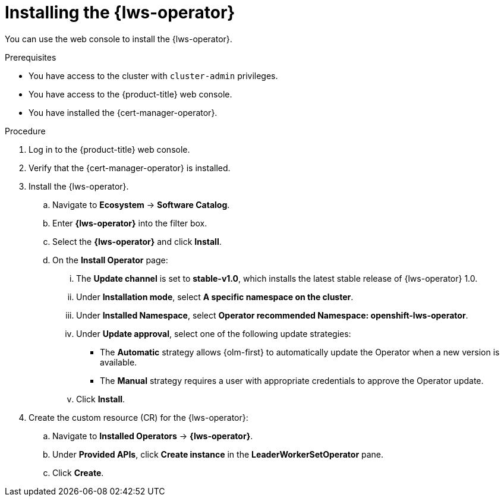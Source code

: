 // Module included in the following assemblies:
//
// * ai_workloads/leader_worker_set/lws-managing.adoc

:_mod-docs-content-type: PROCEDURE
[id="lws-install-operator_{context}"]
= Installing the {lws-operator}

You can use the web console to install the {lws-operator}.

.Prerequisites

* You have access to the cluster with `cluster-admin` privileges.
* You have access to the {product-title} web console.
* You have installed the {cert-manager-operator}.

.Procedure

. Log in to the {product-title} web console.

. Verify that the {cert-manager-operator} is installed.

. Install the {lws-operator}.
.. Navigate to *Ecosystem* -> *Software Catalog*.
.. Enter *{lws-operator}* into the filter box.
.. Select the *{lws-operator}* and click *Install*.
.. On the *Install Operator* page:
... The *Update channel* is set to *stable-v1.0*, which installs the latest stable release of {lws-operator} 1.0.
... Under *Installation mode*, select *A specific namespace on the cluster*.
... Under *Installed Namespace*, select *Operator recommended Namespace: openshift-lws-operator*.
... Under *Update approval*, select one of the following update strategies:
+
* The *Automatic* strategy allows {olm-first} to automatically update the Operator when a new version is available.
* The *Manual* strategy requires a user with appropriate credentials to approve the Operator update.
... Click *Install*.

. Create the custom resource (CR) for the {lws-operator}:
.. Navigate to *Installed Operators* -> *{lws-operator}*.
.. Under *Provided APIs*, click *Create instance* in the *LeaderWorkerSetOperator* pane.
.. Click *Create*.

